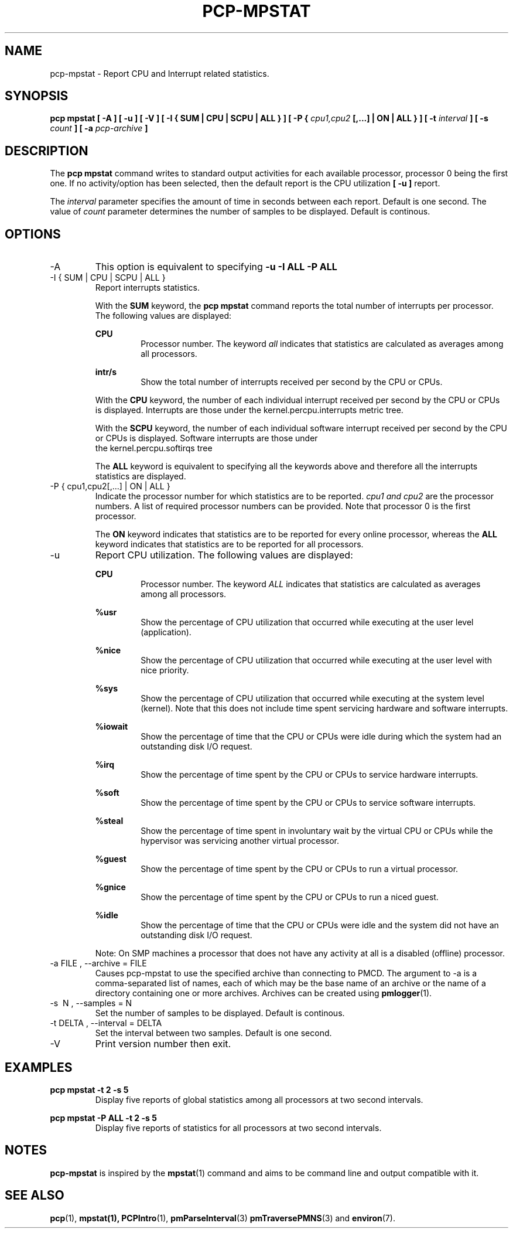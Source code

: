.TH PCP-MPSTAT 1 "PCP" "Performance Co-Pilot"
.SH NAME
pcp-mpstat \- Report CPU and Interrupt related statistics.
.SH SYNOPSIS
.B pcp mpstat [ -A ] [ -u ] [ -V ] [ -I {
.B SUM | CPU | SCPU | ALL } ] [ -P {
.I cpu1,cpu2
.B [,...] | ON | ALL } ] [ -t
.I interval
.B ] [ -s
.I count
.B ] [ -a
.I pcp-archive
.B ]
.SH DESCRIPTION
The
.B pcp mpstat
command writes to standard output activities for each available processor,
processor 0 being the first one. If no activity/option has been selected, then the
default report is the CPU utilization
.B [ -u ]
report.

The
.I interval
parameter specifies the amount of time in seconds between each report. Default is one second.
The value of
.I count
parameter determines the number of samples to be displayed.
Default is continous.


.SH OPTIONS
.IP -A
This option is equivalent to specifying
.BR "-u -I ALL -P ALL"
.IP "-I { SUM | CPU | SCPU | ALL }"
Report interrupts statistics.

With the
.B SUM
keyword, the
.B pcp mpstat
command reports the total number of interrupts per processor.
The following values are displayed:

.B CPU
.RS
.RS
Processor number. The keyword
.I all
indicates that statistics are calculated as averages among all
processors.
.RE

.B intr/s
.RS
Show the total number of interrupts received per second by
the CPU or CPUs.
.RE

With the
.B CPU
keyword, the number of each individual interrupt received per
second by the CPU or CPUs is displayed. Interrupts are those under the kernel.percpu.interrupts metric tree.

With the
.B SCPU
keyword, the number of each individual software interrupt received per
second by the CPU or CPUs is displayed. Software interrupts are those under
  the kernel.percpu.softirqs tree

The
.B ALL
keyword is equivalent to specifying all the keywords above and
therefore all the interrupts statistics are displayed.
.RE
.RE
.IP "-P { cpu1,cpu2[,...] | ON | ALL }"
Indicate the processor number for which statistics are to be reported.
.I cpu1 and cpu2
are the processor numbers. A list of required processor numbers can be provided. Note that processor 0 is the first processor.

The
.B ON
keyword indicates that statistics are to be reported for every
online processor, whereas the
.B ALL
keyword indicates that statistics are to be reported for all processors.
.IP -u
Report CPU utilization. The following values are displayed:

.B CPU
.RS
.RS
Processor number. The keyword
.I ALL
indicates that statistics are calculated as averages among all
processors.
.RE

.B %usr
.RS
Show the percentage of CPU utilization that occurred while
executing at the user level (application).
.RE

.B %nice
.RS
Show the percentage of CPU utilization that occurred while
executing at the user level with nice priority.
.RE

.B %sys
.RS
Show the percentage of CPU utilization that occurred while
executing at the system level (kernel). Note that this does not
include time spent servicing hardware and software interrupts.
.RE

.B %iowait
.RS
Show the percentage of time that the CPU or CPUs were idle during which
the system had an outstanding disk I/O request.
.RE

.B %irq
.RS
Show the percentage of time spent by the CPU or CPUs to service hardware
interrupts.
.RE

.B %soft
.RS
Show the percentage of time spent by the CPU or CPUs to service software
interrupts.
.RE

.B %steal
.RS
Show the percentage of time spent in involuntary wait by the virtual CPU
or CPUs while the hypervisor was servicing another virtual processor.
.RE

.B %guest
.RS
Show the percentage of time spent by the CPU or CPUs to run a virtual
processor.
.RE

.B %gnice
.RS
Show the percentage of time spent by the CPU or CPUs to run a niced
guest.
.RE

.B %idle
.RS
Show the percentage of time that the CPU or CPUs were idle and the system
did not have an outstanding disk I/O request.
.RE

Note: On SMP machines a processor that does not have any activity at all
is a disabled (offline) processor.
.RE

.IP "-a  FILE , --archive = FILE "
Causes pcp\-mpstat to use the specified archive than connecting to PMCD. The argument to -a is a comma-separated
list of names, each of which may be the base name of an archive or the name of a directory containing one or more archives. Archives can be created using
.BR pmlogger (1)\.

.IP "-s \ N , --samples = N"
Set the number of samples to be displayed. Default is continous.

.IP "-t DELTA , --interval = DELTA"
Set the interval between two samples. Default is one second.

.IP -V
Print version number then exit.

.SH EXAMPLES
.B pcp mpstat -t 2 -s 5
.RS
Display five reports of global statistics among all processors at two second intervals.
.RE

.B pcp mpstat -P ALL -t 2 -s 5
.RS
Display five reports of statistics for all processors at two second intervals.

.SH NOTES
.B pcp-mpstat
is inspired by the
.BR mpstat (1)
command and aims to be command line and output compatible with it.

.PP
.SH "SEE ALSO"
.BR pcp (1),
.BR mpstat(1),
.BR PCPIntro (1),
.BR pmParseInterval (3)
.BR pmTraversePMNS (3)
and
.BR environ (7).
